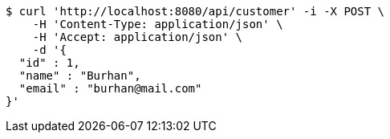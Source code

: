 [source,bash]
----
$ curl 'http://localhost:8080/api/customer' -i -X POST \
    -H 'Content-Type: application/json' \
    -H 'Accept: application/json' \
    -d '{
  "id" : 1,
  "name" : "Burhan",
  "email" : "burhan@mail.com"
}'
----